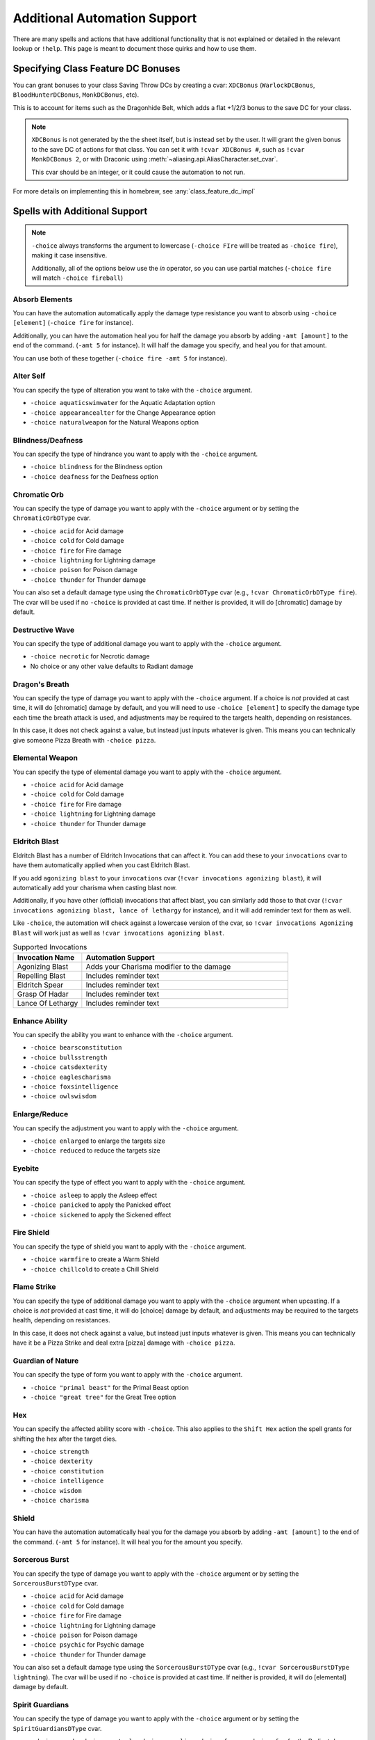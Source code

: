 .. _automation_quirks:

Additional Automation Support
===============================

There are many spells and actions that have additional functionality that is not explained or detailed in the relevant lookup or ``!help``.  This page is meant to document those quirks and how to use them.

.. _class_feature_dc:

Specifying Class Feature DC Bonuses
^^^^^^^^^^^^^^^^^^^^^^^^^^^^^^^^^^^^^^^

You can grant bonuses to your class Saving Throw DCs by creating a cvar: ``XDCBonus`` (``WarlockDCBonus``, ``BloodHunterDCBonus``, ``MonkDCBonus``, etc).

This is to account for items such as the Dragonhide Belt, which adds a flat +1/2/3 bonus to the save DC for your class.

.. note::
    ``XDCBonus`` is not generated by the the sheet itself, but is instead set by the user. It will grant the given bonus to the save DC of actions for that class.
    You can set it with ``!cvar XDCBonus #``, such as ``!cvar MonkDCBonus 2``, or with Draconic using :meth:`~aliasing.api.AliasCharacter.set_cvar`.

    This cvar should be an integer, or it could cause the automation to not run.

For more details on implementing this in homebrew, see :any:`class_feature_dc_impl`

Spells with Additional Support
^^^^^^^^^^^^^^^^^^^^^^^^^^^^^^^^
.. note::
    ``-choice`` always transforms the argument to lowercase (``-choice FIre`` will be treated as ``-choice fire``), making it case insensitive.

    Additionally, all of the options below use the `in` operator, so you can use partial matches (``-choice fire`` will match ``-choice fireball``)


Absorb Elements
-------------------
You can have the automation automatically apply the damage type resistance you want to absorb using ``-choice [element]`` (``-choice fire`` for instance).

Additionally, you can have the automation heal you for half the damage you absorb by adding ``-amt [amount]`` to the end of the command. (``-amt 5`` for instance). It will half the damage you specify, and heal you for that amount.

You can use both of these together (``-choice fire -amt 5`` for instance).

Alter Self
-----------------
You can specify the type of alteration you want to take with the ``-choice`` argument.

* ``-choice aquaticswimwater`` for the Aquatic Adaptation option
* ``-choice appearancealter`` for the Change Appearance option
* ``-choice naturalweapon`` for the Natural Weapons option


Blindness/Deafness
---------------------
You can specify the type of hindrance you want to apply with the ``-choice`` argument.

* ``-choice blindness`` for the Blindness option
* ``-choice deafness`` for the Deafness option

Chromatic Orb
-----------------
You can specify the type of damage you want to apply with the ``-choice`` argument or by setting the ``ChromaticOrbDType`` cvar.

* ``-choice acid`` for Acid damage
* ``-choice cold`` for Cold damage
* ``-choice fire`` for Fire damage
* ``-choice lightning`` for Lightning damage
* ``-choice poison`` for Poison damage
* ``-choice thunder`` for Thunder damage

You can also set a default damage type using the ``ChromaticOrbDType`` cvar (e.g., ``!cvar ChromaticOrbDType fire``). The cvar will be used if no ``-choice`` is provided at cast time. If neither is provided, it will do [chromatic] damage by default.

Destructive Wave
-----------------
You can specify the type of additional damage you want to apply with the ``-choice`` argument.

* ``-choice necrotic`` for Necrotic damage
* No choice or any other value defaults to Radiant damage

Dragon's Breath
-----------------
You can specify the type of damage you want to apply with the ``-choice`` argument. If a choice is *not* provided at cast time, it will do [chromatic] damage by default, and you will need to use ``-choice [element]`` to specify the damage type each time the breath attack is used, and adjustments may be required to the targets health, depending on resistances.

In this case, it does not check against a value, but instead just inputs whatever is given. This means you can technically give someone Pizza Breath with ``-choice pizza``.

Elemental Weapon
-----------------
You can specify the type of elemental damage you want to apply with the ``-choice`` argument.

* ``-choice acid`` for Acid damage
* ``-choice cold`` for Cold damage
* ``-choice fire`` for Fire damage
* ``-choice lightning`` for Lightning damage
* ``-choice thunder`` for Thunder damage

Eldritch Blast
-----------------
Eldritch Blast has a number of Eldritch Invocations that can affect it. You can add these to your ``invocations`` cvar to have them automatically applied when you cast Eldritch Blast.

If you add ``agonizing blast`` to your ``invocations`` cvar (``!cvar invocations agonizing blast``), it will automatically add your charisma when casting blast now.

Additionally, if you have other (official) invocations that affect blast, you can similarly add those to that cvar (``!cvar invocations agonizing blast, lance of lethargy`` for instance), and it will add reminder text for them as well.

Like ``-choice``, the automation will check against a lowercase version of the cvar, so ``!cvar invocations Agonizing Blast`` will work just as well as ``!cvar invocations agonizing blast``.

.. list-table:: Supported Invocations
    :widths: 25 75
    :header-rows: 1

    * - Invocation Name
      - Automation Support
    * - Agonizing Blast
      - Adds your Charisma modifier to the damage
    * - Repelling Blast
      - Includes reminder text
    * - Eldritch Spear
      - Includes reminder text
    * - Grasp Of Hadar
      - Includes reminder text
    * - Lance Of Lethargy
      - Includes reminder text


Enhance Ability
-----------------
You can specify the ability you want to enhance with the ``-choice`` argument.

* ``-choice bearsconstitution``
* ``-choice bullsstrength``
* ``-choice catsdexterity``
* ``-choice eaglescharisma``
* ``-choice foxsintelligence``
* ``-choice owlswisdom``

Enlarge/Reduce
-----------------
You can specify the adjustment you want to apply with the ``-choice`` argument.

* ``-choice enlarged`` to enlarge the targets size
* ``-choice reduced`` to reduce the targets size

Eyebite
-----------------
You can specify the type of effect you want to apply with the ``-choice`` argument.

* ``-choice asleep`` to apply the Asleep effect
* ``-choice panicked`` to apply the Panicked effect
* ``-choice sickened`` to apply the Sickened effect

Fire Shield
-----------------
You can specify the type of shield you want to apply with the ``-choice`` argument.

* ``-choice warmfire`` to create a Warm Shield
* ``-choice chillcold`` to create a Chill Shield

Flame Strike
-----------------
You can specify the type of additional damage you want to apply with the ``-choice`` argument when upcasting. If a choice is *not* provided at cast time, it will do [choice] damage by default, and adjustments may be required to the targets health, depending on resistances.

In this case, it does not check against a value, but instead just inputs whatever is given. This means you can technically have it be a Pizza Strike and deal extra [pizza] damage with ``-choice pizza``.


Guardian of Nature
--------------------
You can specify the type of form you want to apply with the ``-choice`` argument.

* ``-choice "primal beast"`` for the Primal Beast option
* ``-choice "great tree"`` for the Great Tree option

Hex
---------
You can specify the affected ability score with ``-choice``. This also applies to the ``Shift Hex`` action the spell grants for shifting the hex after the target dies.

* ``-choice strength``
* ``-choice dexterity``
* ``-choice constitution``
* ``-choice intelligence``
* ``-choice wisdom``
* ``-choice charisma``

Shield
-----------------
You can have the automation automatically heal you for the damage you absorb by adding ``-amt [amount]`` to the end of the command. (``-amt 5`` for instance). It will heal you for the amount you specify.

Sorcerous Burst
-----------------
You can specify the type of damage you want to apply with the ``-choice`` argument or by setting the ``SorcerousBurstDType`` cvar.

* ``-choice acid`` for Acid damage
* ``-choice cold`` for Cold damage
* ``-choice fire`` for Fire damage
* ``-choice lightning`` for Lightning damage
* ``-choice poison`` for Poison damage
* ``-choice psychic`` for Psychic damage
* ``-choice thunder`` for Thunder damage

You can also set a default damage type using the ``SorcerousBurstDType`` cvar (e.g., ``!cvar SorcerousBurstDType lightning``). The cvar will be used if no ``-choice`` is provided at cast time. If neither is provided, it will do [elemental] damage by default.

Spirit Guardians
-------------------
You can specify the type of damage you want to apply with the ``-choice`` argument or by setting the ``SpiritGuardiansDType`` cvar.

* ``-choice good``, ``-choice neutral``, ``-choice angelic``, ``-choice fey``, or ``-choice fae`` for the Radiant damage option
* ``-choice evil``, ``-choice fiendish``, or ``-choice necrotic`` for the Necrotic damage option

You can also set a default damage type using the ``SpiritGuardiansDType`` cvar (e.g., ``!cvar SpiritGuardiansDType good``). The cvar will be used if no ``-choice`` is provided at cast time.


Spirit Shroud
-----------------
You can specify the type of damage you want to apply to the granted attack with the ``-choice`` argument. If a choice is *not* provided at cast time, it will do [shroud] damage by default, and adjustments may be required to the targets health, depending on resistances.

In this case, it does not check against a value, but instead just inputs whatever is given. This means you can technically have it be a Pizza Shroud deal [pizza] damage with ``-choice pizza``.